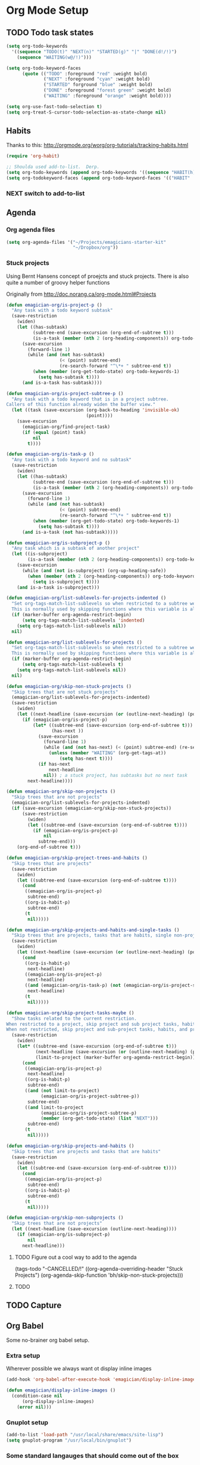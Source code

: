 * Org Mode Setup

** TODO Todo task states

#+begin_src emacs-lisp
  (setq org-todo-keywords
    '((sequence "TODO(t)" "NEXT(n)" "STARTED(g)" "|" "DONE(d!/!)")
      (sequence "WAITING(w@/!)")))
  
  (setq org-todo-keyword-faces
        (quote (("TODO" :foreground "red" :weight bold)
                ("NEXT" :foreground "cyan" :weight bold)
                ("STARTED" forground "blue" :weight bold)
                ("DONE" :foreground "forest green" :weight bold)
                ("WAITING" :foreground "orange" :weight bold))))
  
  (setq org-use-fast-todo-selection t)
  (setq org-treat-S-cursor-todo-selection-as-state-change nil)
#+end_src


** Habits
   Thanks to this: http://orgmode.org/worg/org-tutorials/tracking-habits.html

#+begin_src emacs-lisp
(require 'org-habit)

;; Shoulda used add-to-list.  Derp.
(setq org-todo-keywords (append org-todo-keywords '((sequence "HABIT(h)" "|" "DONE(d!)"))))
(setq org-todokeyword-faces (append org-todo-keyword-faces '(("HABIT" :forground "cyan" :weight bold))))

#+end_src
*** NEXT switch to add-to-list
** Agenda
*** Org agenda files
#+begin_src emacs-lisp
  (setq org-agenda-files '("~/Projects/emagicians-starter-kit"
                           "~/Dropbox/org"))
  
#+end_src
*** Stuck projects

Using Bernt Hansens concept of proejcts and stuck projects.  There is
also quite a number of groovy helper functions

Originally from http://doc.norang.ca/org-mode.html#Projects
#+begin_src emacs-lisp
  (defun emagician-org/is-project-p ()
    "Any task with a todo keyword subtask"
    (save-restriction
      (widen)
      (let ((has-subtask)
            (subtree-end (save-excursion (org-end-of-subtree t)))
            (is-a-task (member (nth 2 (org-heading-components)) org-todo-keywords-1)))
        (save-excursion
          (forward-line 1)
          (while (and (not has-subtask)
                      (< (point) subtree-end)
                      (re-search-forward "^\*+ " subtree-end t))
            (when (member (org-get-todo-state) org-todo-keywords-1)
              (setq has-subtask t))))
        (and is-a-task has-subtask))))
  
  (defun emagician-org/is-project-subtree-p ()
    "Any task with a todo keyword that is in a project subtree.
  Callers of this function already widen the buffer view."
    (let ((task (save-excursion (org-back-to-heading 'invisible-ok)
                                (point))))
      (save-excursion
        (emagician-org/find-project-task)
        (if (equal (point) task)
            nil
          t))))
  
  (defun emagician-org/is-task-p ()
    "Any task with a todo keyword and no subtask"
    (save-restriction
      (widen)
      (let ((has-subtask)
            (subtree-end (save-excursion (org-end-of-subtree t)))
            (is-a-task (member (nth 2 (org-heading-components)) org-todo-keywords-1)))
        (save-excursion
          (forward-line 1)
          (while (and (not has-subtask)
                      (< (point) subtree-end)
                      (re-search-forward "^\*+ " subtree-end t))
            (when (member (org-get-todo-state) org-todo-keywords-1)
              (setq has-subtask t))))
        (and is-a-task (not has-subtask)))))
  
  (defun emagician-org/is-subproject-p ()
    "Any task which is a subtask of another project"
    (let ((is-subproject)
          (is-a-task (member (nth 2 (org-heading-components)) org-todo-keywords-1)))
      (save-excursion
        (while (and (not is-subproject) (org-up-heading-safe))
          (when (member (nth 2 (org-heading-components)) org-todo-keywords-1)
            (setq is-subproject t))))
      (and is-a-task is-subproject)))
  
  (defun emagician-org/list-sublevels-for-projects-indented ()
    "Set org-tags-match-list-sublevels so when restricted to a subtree we list all subtasks.
    This is normally used by skipping functions where this variable is already local to the agenda."
    (if (marker-buffer org-agenda-restrict-begin)
        (setq org-tags-match-list-sublevels 'indented)
      (setq org-tags-match-list-sublevels nil))
    nil)
  
  (defun emagician-org/list-sublevels-for-projects ()
    "Set org-tags-match-list-sublevels so when restricted to a subtree we list all subtasks.
    This is normally used by skipping functions where this variable is already local to the agenda."
    (if (marker-buffer org-agenda-restrict-begin)
        (setq org-tags-match-list-sublevels t)
      (setq org-tags-match-list-sublevels nil))
    nil)
  
  (defun emagician-org/skip-non-stuck-projects ()
    "Skip trees that are not stuck projects"
    (emagician-org/list-sublevels-for-projects-indented)
    (save-restriction
      (widen)
      (let ((next-headline (save-excursion (or (outline-next-heading) (point-max)))))
        (if (emagician-org/is-project-p)
            (let* ((subtree-end (save-excursion (org-end-of-subtree t)))
                   (has-next ))
              (save-excursion
                (forward-line 1)
                (while (and (not has-next) (< (point) subtree-end) (re-search-forward "^\\*+ NEXT " subtree-end t))
                  (unless (member "WAITING" (org-get-tags-at))
                      (setq has-next t))))
              (if has-next
                  next-headline
                nil)) ; a stuck project, has subtasks but no next task
          next-headline))))
  
  (defun emagician-org/skip-non-projects ()
    "Skip trees that are not projects"
    (emagician-org/list-sublevels-for-projects-indented)
    (if (save-excursion (emagician-org/skip-non-stuck-projects))
        (save-restriction
          (widen)
          (let ((subtree-end (save-excursion (org-end-of-subtree t))))
            (if (emagician-org/is-project-p)
                nil
              subtree-end)))
      (org-end-of-subtree t)))
  
  (defun emagician-org/skip-project-trees-and-habits ()
    "Skip trees that are projects"
    (save-restriction
      (widen)
      (let ((subtree-end (save-excursion (org-end-of-subtree t))))
        (cond
         ((emagician-org/is-project-p)
          subtree-end)
         ((org-is-habit-p)
          subtree-end)
         (t
          nil)))))
  
  (defun emagician-org/skip-projects-and-habits-and-single-tasks ()
    "Skip trees that are projects, tasks that are habits, single non-project tasks"
    (save-restriction
      (widen)
      (let ((next-headline (save-excursion (or (outline-next-heading) (point-max)))))
        (cond
         ((org-is-habit-p)
          next-headline)
         ((emagician-org/is-project-p)
          next-headline)
         ((and (emagician-org/is-task-p) (not (emagician-org/is-project-subtree-p)))
          next-headline)
         (t
          nil)))))
  
  (defun emagician-org/skip-project-tasks-maybe ()
    "Show tasks related to the current restriction.
  When restricted to a project, skip project and sub project tasks, habits, NEXT tasks, and loose tasks.
  When not restricted, skip project and sub-project tasks, habits, and project related tasks."
    (save-restriction
      (widen)
      (let* ((subtree-end (save-excursion (org-end-of-subtree t)))
             (next-headline (save-excursion (or (outline-next-heading) (point-max))))
             (limit-to-project (marker-buffer org-agenda-restrict-begin)))
        (cond
         ((emagician-org/is-project-p)
          next-headline)
         ((org-is-habit-p)
          subtree-end)
         ((and (not limit-to-project)
               (emagician-org/is-project-subtree-p))
          subtree-end)
         ((and limit-to-project
               (emagician-org/is-project-subtree-p)
               (member (org-get-todo-state) (list "NEXT")))
          subtree-end)
         (t
          nil)))))
  
  (defun emagician-org/skip-projects-and-habits ()
    "Skip trees that are projects and tasks that are habits"
    (save-restriction
      (widen)
      (let ((subtree-end (save-excursion (org-end-of-subtree t))))
        (cond
         ((emagician-org/is-project-p)
          subtree-end)
         ((org-is-habit-p)
          subtree-end)
         (t
          nil)))))
  
  (defun emagician-org/skip-non-subprojects ()
    "Skip trees that are not projects"
    (let ((next-headline (save-excursion (outline-next-heading))))
      (if (emagician-org/is-subproject-p)
          nil
        next-headline)))
  
#+end_src


**** TODO Figure out a cool way to add to the agenda
(tags-todo "-CANCELLED/!"
           ((org-agenda-overriding-header "Stuck Projects")
		   (org-agenda-skip-function 'bh/skip-non-stuck-projects)))
**** TODO 

** TODO Capture 

** Org Babel

   Some no-brainer org babel setup.

*** Extra setup

Wherever possible we always want ot display inline images
#+begin_src emacs-lisp
  (add-hook 'org-babel-after-execute-hook 'emagician/display-inline-images 'append)
  
  (defun emagician/display-inline-images ()
    (condition-case nil
        (org-display-inline-images)
      (error nil)))
#+end_src


*** Gnuplot setup

#+begin_src emacs-lisp
(add-to-list 'load-path "/usr/local/share/emacs/site-lisp")
(setq gnuplot-program "/usr/local/bin/gnuplot")
#+end_src


*** Some standard langauges that should come out of the box
#+begin_src emacs-lisp
;; active Babel languages
(org-babel-do-load-languages
 'org-babel-load-languages
 '((sh . t)
   (emacs-lisp . t)
   (calc . t)
   (gnuplot . t)))
#+end_src

*** Don't confirm on non-destructive languages
#+begin_src emacs-lisp
 (defun my-org-confirm-babel-evaluate (lang body)
            (not (or (string= lang "ditaa")
                     (string= lang "calc"))))

 (setq org-confirm-babel-evaluate 'my-org-confirm-babel-evaluate)
#+end_src



** Time clocking
(defun org-dblock-write:rangereport (params)
  "Display day-by-day time reports."
  (let* ((ts (plist-get params :tstart))
         (te (plist-get params :tend))
         (start (time-to-seconds
                 (apply 'encode-time (org-parse-time-string ts))))
         (end (time-to-seconds
               (apply 'encode-time (org-parse-time-string te))))
         day-numbers)
    (setq params (plist-put params :tstart nil))
    (setq params (plist-put params :end nil))
    (while (<= start end)
      (save-excursion
        (insert "\n\n"
                (format-time-string (car org-time-stamp-formats)
                                    (seconds-to-time start))
                "----------------\n")
        (org-dblock-write:clocktable
         (plist-put
          (plist-put
           params
           :tstart
           (format-time-string (car org-time-stamp-formats)
                               (seconds-to-time start)))
          :tend
          (format-time-string (car org-time-stamp-formats)
                              (seconds-to-time end))))
        (setq start (+ 86400 start))))))
